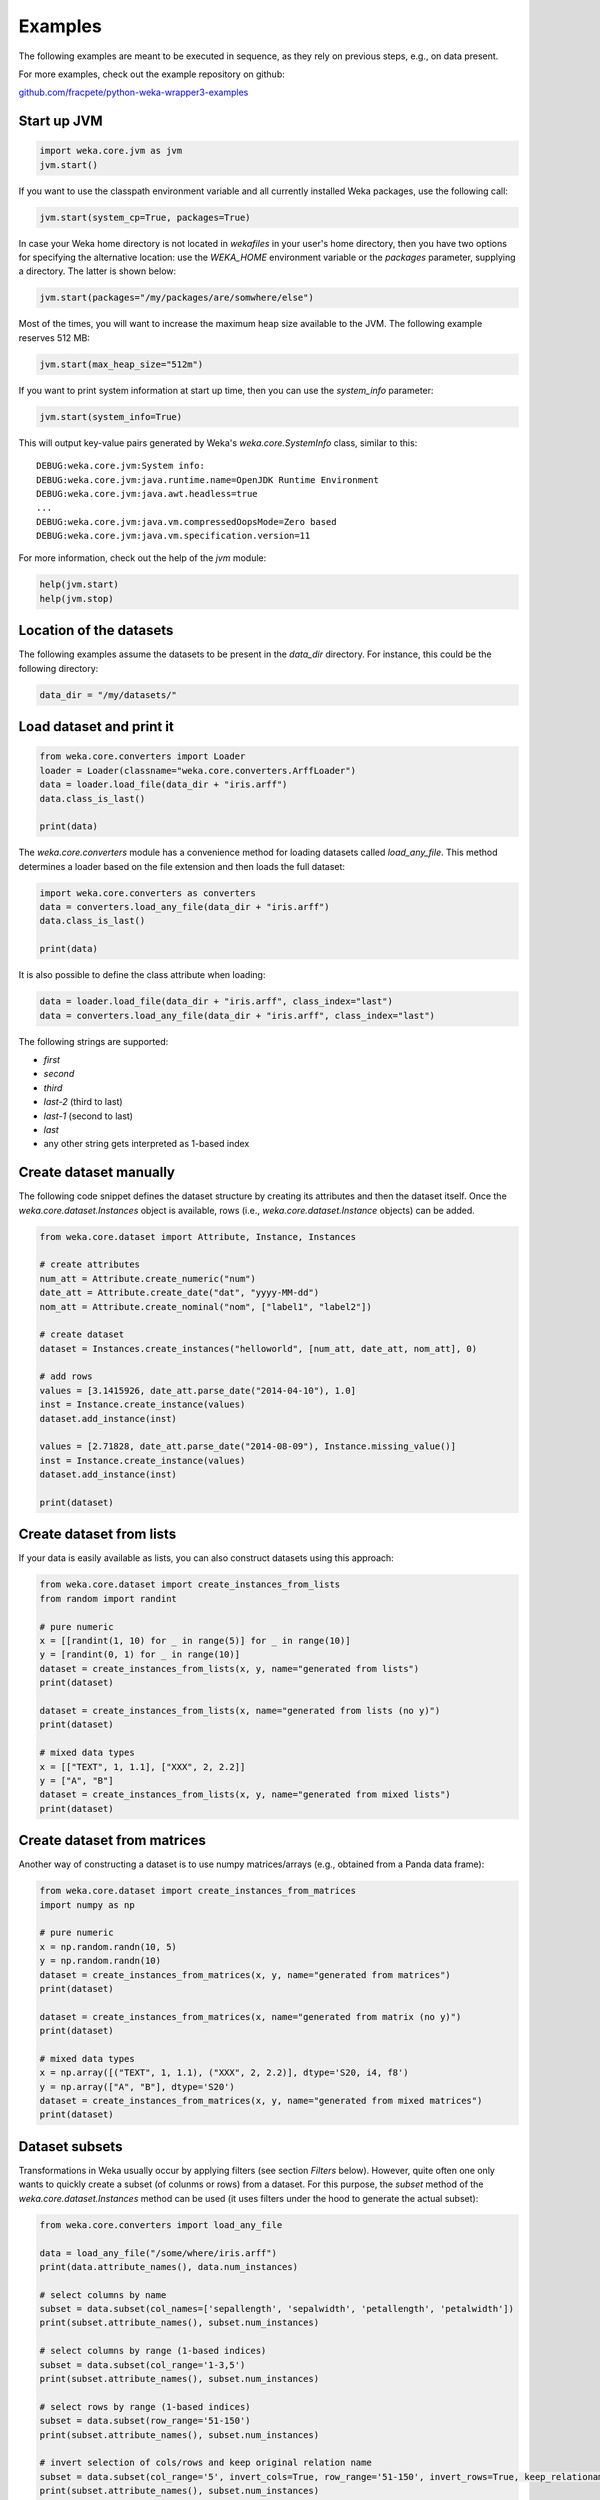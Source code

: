 Examples
========

The following examples are meant to be executed in sequence, as they rely on previous steps,
e.g., on data present.

For more examples, check out the example repository on github:

`github.com/fracpete/python-weka-wrapper3-examples <https://github.com/fracpete/python-weka-wrapper3-examples>`__


Start up JVM
------------

.. code-block:: python

   import weka.core.jvm as jvm
   jvm.start()

If you want to use the classpath environment variable and all currently installed Weka packages,
use the following call:

.. code-block:: python

   jvm.start(system_cp=True, packages=True)

In case your Weka home directory is not located in `wekafiles` in your user's home directory,
then you have two options for specifying the alternative location: use the `WEKA_HOME` environment
variable or the `packages` parameter, supplying a directory. The latter is shown below:

.. code-block:: python

   jvm.start(packages="/my/packages/are/somwhere/else")

Most of the times, you will want to increase the maximum heap size available to the JVM.
The following example reserves 512 MB:

.. code-block:: python

   jvm.start(max_heap_size="512m")

If you want to print system information at start up time, then you can use the `system_info`
parameter:

.. code-block:: python

   jvm.start(system_info=True)

This will output key-value pairs generated by Weka's `weka.core.SystemInfo` class,
similar to this::

   DEBUG:weka.core.jvm:System info:
   DEBUG:weka.core.jvm:java.runtime.name=OpenJDK Runtime Environment
   DEBUG:weka.core.jvm:java.awt.headless=true
   ...
   DEBUG:weka.core.jvm:java.vm.compressedOopsMode=Zero based
   DEBUG:weka.core.jvm:java.vm.specification.version=11

For more information, check out the help of the `jvm` module:

.. code-block:: python

   help(jvm.start)
   help(jvm.stop)


Location of the datasets
------------------------

The following examples assume the datasets to be present in the `data_dir` directory. For instance,
this could be the following directory:

.. code-block:: python

   data_dir = "/my/datasets/"


Load dataset and print it
-------------------------

.. code-block:: python

   from weka.core.converters import Loader
   loader = Loader(classname="weka.core.converters.ArffLoader")
   data = loader.load_file(data_dir + "iris.arff")
   data.class_is_last()

   print(data)

The `weka.core.converters` module has a convenience method for loading datasets
called `load_any_file`. This method determines a loader based on the file extension
and then loads the full dataset:

.. code-block:: python

   import weka.core.converters as converters
   data = converters.load_any_file(data_dir + "iris.arff")
   data.class_is_last()

   print(data)

It is also possible to define the class attribute when loading:

.. code-block:: python

   data = loader.load_file(data_dir + "iris.arff", class_index="last")
   data = converters.load_any_file(data_dir + "iris.arff", class_index="last")

The following strings are supported:

* `first`
* `second`
* `third`
* `last-2` (third to last)
* `last-1` (second to last)
* `last`
* any other string gets interpreted as 1-based index


Create dataset manually
-----------------------

The following code snippet defines the dataset structure by creating its attributes and then the
dataset itself. Once the `weka.core.dataset.Instances` object is available, rows (i.e., `weka.core.dataset.Instance`
objects) can be added.

.. code-block:: python

   from weka.core.dataset import Attribute, Instance, Instances

   # create attributes
   num_att = Attribute.create_numeric("num")
   date_att = Attribute.create_date("dat", "yyyy-MM-dd")
   nom_att = Attribute.create_nominal("nom", ["label1", "label2"])

   # create dataset
   dataset = Instances.create_instances("helloworld", [num_att, date_att, nom_att], 0)

   # add rows
   values = [3.1415926, date_att.parse_date("2014-04-10"), 1.0]
   inst = Instance.create_instance(values)
   dataset.add_instance(inst)

   values = [2.71828, date_att.parse_date("2014-08-09"), Instance.missing_value()]
   inst = Instance.create_instance(values)
   dataset.add_instance(inst)

   print(dataset)


Create dataset from lists
-------------------------

If your data is easily available as lists, you can also construct datasets using this approach:

.. code-block:: python

   from weka.core.dataset import create_instances_from_lists
   from random import randint

   # pure numeric
   x = [[randint(1, 10) for _ in range(5)] for _ in range(10)]
   y = [randint(0, 1) for _ in range(10)]
   dataset = create_instances_from_lists(x, y, name="generated from lists")
   print(dataset)

   dataset = create_instances_from_lists(x, name="generated from lists (no y)")
   print(dataset)

   # mixed data types
   x = [["TEXT", 1, 1.1], ["XXX", 2, 2.2]]
   y = ["A", "B"]
   dataset = create_instances_from_lists(x, y, name="generated from mixed lists")
   print(dataset)


Create dataset from matrices
----------------------------

Another way of constructing a dataset is to use numpy matrices/arrays (e.g., obtained from a Panda data frame):

.. code-block:: python

   from weka.core.dataset import create_instances_from_matrices
   import numpy as np

   # pure numeric
   x = np.random.randn(10, 5)
   y = np.random.randn(10)
   dataset = create_instances_from_matrices(x, y, name="generated from matrices")
   print(dataset)

   dataset = create_instances_from_matrices(x, name="generated from matrix (no y)")
   print(dataset)

   # mixed data types
   x = np.array([("TEXT", 1, 1.1), ("XXX", 2, 2.2)], dtype='S20, i4, f8')
   y = np.array(["A", "B"], dtype='S20')
   dataset = create_instances_from_matrices(x, y, name="generated from mixed matrices")
   print(dataset)


Dataset subsets
---------------

Transformations in Weka usually occur by applying filters (see section *Filters* below).
However, quite often one only wants to quickly create a subset (of colunms or rows) from a dataset.
For this purpose, the `subset` method of the `weka.core.dataset.Instances` method can be used
(it uses filters under the hood to generate the actual subset):

.. code-block:: python

   from weka.core.converters import load_any_file

   data = load_any_file("/some/where/iris.arff")
   print(data.attribute_names(), data.num_instances)

   # select columns by name
   subset = data.subset(col_names=['sepallength', 'sepalwidth', 'petallength', 'petalwidth'])
   print(subset.attribute_names(), subset.num_instances)

   # select columns by range (1-based indices)
   subset = data.subset(col_range='1-3,5')
   print(subset.attribute_names(), subset.num_instances)

   # select rows by range (1-based indices)
   subset = data.subset(row_range='51-150')
   print(subset.attribute_names(), subset.num_instances)

   # invert selection of cols/rows and keep original relation name
   subset = data.subset(col_range='5', invert_cols=True, row_range='51-150', invert_rows=True, keep_relationame=True)
   print(subset.attribute_names(), subset.num_instances)


Data generators
---------------

Artifical data can be generated using one of Weka's data generators, e.g., the
`Agrawal` classification generator:

.. code-block:: python

   from weka.datagenerators import DataGenerator
   generator = DataGenerator(classname="weka.datagenerators.classifiers.classification.Agrawal", options=["-B", "-P", "0.05"])
   DataGenerator.make_data(generator, ["-o", "/some/where/outputfile.arff"])

Or using the low-level API (outputting data to stdout):

.. code-block:: python

   generator = DataGenerator(classname="weka.datagenerators.classifiers.classification.Agrawal", options=["-n", "10", "-r", "agrawal"])
   generator.dataset_format = generator.define_data_format()
   print(generator.dataset_format)
   if generator.single_mode_flag:
       for i in range(generator.num_examples_act):
           print(generator.generate_example())
   else:
       print(generator.generate_examples())



Filters
-------

The `Filter` class from the `weka.filters` module allows you to filter datasets, e.g.,
removing the last attribute using the `Remove` filter:

.. code-block:: python

   data = loader.load_file(data_dir + "vote.arff")

   from weka.filters import Filter
   remove = Filter(classname="weka.filters.unsupervised.attribute.Remove", options=["-R", "last"])
   remove.inputformat(data)
   filtered = remove.filter(data)

   print(filtered)


Output help from underlying OptionHandler
-----------------------------------------

If the underlying Java class implements the ``weka.core.OptionHandler`` method, then
you can use the ``to_help()`` method to generate a string containing the ``globalInfo()``
and ``listOptions()`` information:

.. code-block:: python

   from weka.classifiers import Classifier
   cls = Classifier(classname="weka.classifiers.trees.J48")
   print(cls.to_help())


Option handling
---------------

Any class derived from ``OptionHandler`` (module ``weka.core.classes``) allows 
getting and setting of the options via the property ``options``. Depending on
the sub-class, you may also provide the options already when instantiating the
class. The following two examples instantiate a J48 classifier, one using
the ``options`` property and the other using the shortcut through the constructor:

.. code-block:: python

   from weka.classifiers import Classifier
   cls = Classifier(classname="weka.classifiers.trees.J48")
   cls.options = ["-C", "0.3"]

.. code-block:: python

   from weka.classifiers import Classifier
   cls = Classifier(classname="weka.classifiers.trees.J48", options=["-C", "0.3"])

You can use the ``options`` property also to retrieve the currently set options:

.. code-block:: python

   from weka.classifiers import Classifier
   cls = Classifier(classname="weka.classifiers.trees.J48", options=["-C", "0.3"])
   print(cls.options)

Using the `to_commandline()` method, you can return a single string that contains
classname and options, just like Weka's Explorer does when copying the setup to
the clipboard:

.. code-block:: python

   from weka.classifiers import Classifier
   cls = Classifier(classname="weka.classifiers.trees.J48", options=["-C", "0.3"])
   print(cls.to_commandline())

The `to_commandline(...)` method of the `weka.core.classes` module generates
the command-line string for any class that implements the `weka.core.OptionHandler`
Java interface under the hood (a lot of classes do!):

.. code-block:: python

   from weka.classifiers import Classifier
   from weka.core.classes import to_commandline
   cls = Classifier(classname="weka.classifiers.trees.J48", options=["-C", "0.3"])
   print(to_commandline(cls))

The reverse, generating an object from a command-line, is done via the
`from_commandline(...)` method:

.. code-block:: python

    cmdline = 'weka.classifiers.functions.SMO -K "weka.classifiers.functions.supportVector.NormalizedPolyKernel -E 3.0"'
    classifier = from_commandline(cmdline, classname="weka.classifiers.Classifier")


Build classifier on dataset, output predictions
-----------------------------------------------

.. code-block:: python

   from weka.classifiers import Classifier
   cls = Classifier(classname="weka.classifiers.trees.J48", options=["-C", "0.3"])
   cls.build_classifier(data)

   for index, inst in enumerate(data):
       pred = cls.classify_instance(inst)
       dist = cls.distribution_for_instance(inst)
       print(str(index+1) + ": label index=" + str(pred) + ", class distribution=" + str(dist))


Build classifier on dataset, print model and draw graph
-------------------------------------------------------

.. code-block:: python

   from weka.classifiers import Classifier
   cls = Classifier(classname="weka.classifiers.trees.J48", options=["-C", "0.3"])
   cls.build_classifier(data)

   print(cls)

   import weka.plot.graph as graph  # NB: pygraphviz and PIL are required
   graph.plot_dot_graph(cls.graph)


Build classifier incrementally with data and print model
--------------------------------------------------------

.. code-block:: python

   loader = Loader(classname="weka.core.converters.ArffLoader")
   iris_inc = loader.load_file(data_dir + "iris.arff", incremental=True)
   iris_inc.class_is_last()

   print(iris_inc)

   cls = Classifier(classname="weka.classifiers.bayes.NaiveBayesUpdateable")
   cls.build_classifier(iris_inc)
   for inst in loader:
       cls.update_classifier(inst)

   print(cls)


Cross-validate filtered classifier and print evaluation and display ROC
-----------------------------------------------------------------------

.. code-block:: python

   data = loader.load_file(data_dir + "diabetes.arff")
   data.class_is_last()

   from weka.filters import Filter
   remove = Filter(classname="weka.filters.unsupervised.attribute.Remove", options=["-R", "1-3"])

   cls = Classifier(classname="weka.classifiers.bayes.NaiveBayes")

   from weka.classifiers import FilteredClassifier
   fc = FilteredClassifier()
   fc.filter = remove
   fc.classifier = cls

   from weka.classifiers import Evaluation
   from weka.core.classes import Random
   evl = Evaluation(data)
   evl.crossvalidate_model(fc, data, 10, Random(1))

   print(evl.percent_correct)
   print(evl.summary())
   print(evl.class_details())

   import weka.plot.classifiers as plcls  # NB: matplotlib is required
   plcls.plot_roc(evl, class_index=[0, 1], wait=True)


Cross-validate regressor, display classifier errors and predictions
-------------------------------------------------------------------

.. code-block:: python

   from weka.classifiers import PredictionOutput, KernelClassifier, Kernel
   data = loader.load_file(data_dir + "bolts.arff")
   data.class_is_last()

   cls = KernelClassifier(classname="weka.classifiers.functions.SMOreg", options=["-N", "0"])
   kernel = Kernel(classname="weka.classifiers.functions.supportVector.RBFKernel", options=["-G", "0.1"])
   cls.kernel = kernel
   pout = PredictionOutput(classname="weka.classifiers.evaluation.output.prediction.PlainText")
   evl = Evaluation(data)
   evl.crossvalidate_model(cls, data, 10, Random(1), pout)

   print(evl.summary())
   print(pout.buffer_content())

   import weka.plot.classifiers as plcls  # NB: matplotlib is required
   plcls.plot_classifier_errors(evl.predictions, wait=True)


Parameter optimization - property names
---------------------------------------

Both, `GridSearch` and `MultiSearch`, use Java Bean property names (and paths consisting of these),
not command-line options in order to get/set the parameters under optimization.
Using the `list_property_names` method of the `weka.core.classes` module, you can list the
properties from a Java object:

.. code-block:: python

   from weka.core.classes import list_property_names
   cls = Classifier(classname= "weka.classifiers.trees.J48")
   for p in list_property_names(cls):
       print(p)


Parameter optimization - GridSearch
-----------------------------------

The following code optimizes the `C` property of `SMOreg` and the `gamma` property of its `RBFKernel`:

.. code-block:: python

   from weka.classifiers import GridSearch
   grid = GridSearch(options=["-sample-size", "100.0", "-traversal", "ROW-WISE", "-num-slots", "1", "-S", "1"])
   grid.evaluation = "CC"
   grid.y = {"property": "kernel.gamma", "min": -3.0, "max": 3.0, "step": 1.0, "base": 10.0, "expression": "pow(BASE,I)"}
   grid.x = {"property": "C", "min": -3.0, "max": 3.0, "step": 1.0, "base": 10.0, "expression": "pow(BASE,I)"}
   cls = Classifier(
       classname="weka.classifiers.functions.SMOreg",
       options=["-K", "weka.classifiers.functions.supportVector.RBFKernel"])
   grid.classifier = cls
   grid.build_classifier(train)
   print("Model:\n" + str(grid))
   print("\nBest setup:\n" + grid.best.to_commandline())

**NB:** The `gridSearch` package must be installed for this to work.


Parameter optimization - MultiSearch
------------------------------------

The following code optimizes the `C` property of `SMOreg` and the `gamma` property of its `RBFKernel`:

.. code-block:: python

   from weka.core.classes import ListParameter, MathParameter
   multi = MultiSearch(options=["-S", "1"])
   multi.evaluation = "CC"
   mparam = MathParameter()
   mparam.prop = "classifier.kernel.gamma"
   mparam.minimum = -3.0
   mparam.maximum = 3.0
   mparam.step = 1.0
   mparam.base = 10.0
   mparam.expression = "pow(BASE,I)"
   lparam = ListParameter()
   lparam.prop = "classifier.C"
   lparam.values = ["-2.0", "-1.0", "0.0", "1.0", "2.0"]
   multi.parameters = [mparam, lparam]
   cls = Classifier(
       classname="weka.classifiers.functions.SMOreg",
       options=["-K", "weka.classifiers.functions.supportVector.RBFKernel"])
   multi.classifier = cls
   multi.build_classifier(train)
   print("Model:\n" + str(multi))
   print("\nBest setup:\n" + multi.best.to_commandline())

**NB:** The `multisearch-weka-package <https://github.com/fracpete/multisearch-weka-package>`_ package must
be installed for this to work.


Clustering
----------

In the following is an example on how to build a `SimpleKMeans` (with 3 clusters)
using a previously loaded dataset without a class attribute:

.. code-block:: python

   data = loader.load_file(data_dir + "vote.arff")
   data.delete_last_attribute()

   from weka.clusterers import Clusterer
   clusterer = Clusterer(classname="weka.clusterers.SimpleKMeans", options=["-N", "3"])
   clusterer.build_clusterer(data)

   print(clusterer)

Once a clusterer is built, it can be used to cluster Instance objects:

.. code-block:: python

   # cluster the data
   for inst in data:
       cl = clusterer.cluster_instance(inst)  # 0-based cluster index
       dist = clusterer.distribution_for_instance(inst)   # cluster membership distribution
       print("cluster=" + str(cl) + ", distribution=" + str(dist))


Associations
------------

Associators, like `Apriori`, can be built and output like this:

.. code-block:: python

   data = loader.load_file(data_dir + "vote.arff")
   data.class_is_last()

   from weka.associations import Associator
   associator = Associator(classname="weka.associations.Apriori", options=["-N", "9", "-I"])
   associator.build_associations(data)

   print(associator)


Attribute selection
-------------------

You can perform attribute selection using, e.g., `BestFirst` as search algorithm and
`CfsSubsetEval` as evaluator as follows:

.. code-block:: python

   data = loader.load_file(data_dir + "vote.arff")
   data.class_is_last()

   from weka.attribute_selection import ASSearch, ASEvaluation, AttributeSelection
   search = ASSearch(classname="weka.attributeSelection.BestFirst", options=["-D", "1", "-N", "5"])
   evaluator = ASEvaluation(classname="weka.attributeSelection.CfsSubsetEval", options=["-P", "1", "-E", "1"])
   attsel = AttributeSelection()
   attsel.search(search)
   attsel.evaluator(evaluator)
   attsel.select_attributes(data)

   print("# attributes: " + str(attsel.number_attributes_selected))
   print("attributes: " + str(attsel.selected_attributes))
   print("result string:\n" + attsel.results_string)

Attribute selection is also available through meta-schemes:

* classifier: `weka.classifiers.AttributeSelectedClassifier`
* filter: `weka.filters.AttributeSelection`


Timeseries
----------

With the `timeseriesForecasting` package installed and the JVM started with package support, you can perform
timeseries forecasting:

.. code-block:: python

   airline_data = loader.load_file(data_dir + "airline.arff")
   airline_train, airline_test = airline_data.train_test_split(90.0)

   # configure and build
   from weka.timeseries import WekaForecaster
   from weka.classifiers import Classifier
   forecaster = WekaForecaster()
   forecaster.fields_to_forecast = ["passenger_numbers"]
   forecaster.base_forecaster = Classifier(classname="weka.classifiers.functions.LinearRegression")
   forecaster.fields_to_forecast = "passenger_numbers"
   forecaster.build_forecaster(airline_train)

   # prime
   from weka.core.dataset import Instances
   num_prime_instances = 12
   airline_prime = Instances.copy_instances(airline_train, airline_train.num_instances - num_prime_instances, num_prime_instances)
   forecaster.prime_forecaster(airline_prime)

   # forecast
   num_future_forecasts = airline_test.num_instances
   preds = forecaster.forecast(num_future_forecasts)
   print("Actual,Predicted,Error")
   for i in range(num_future_forecasts):
       actual = airline_test.get_instance(i).get_value(0)
       predicted = preds[i][0].predicted
       error = actual - predicted
       print("%f,%f,%f" % (actual, predicted, error))


Serialization
-------------

You can easily serialize and de-serialize as well.

Here we just save a trained classifier to a file, load it again from disk and output the model:

.. code-block:: python

   from weka.classifiers import Classifier
   classifier = ...  # previously built classifier
   classifier.serialize("/some/where/out.model")
   ...
   classifier2, _ = Classifier.deserialize("/some/where/out.model")
   print(classifier2)

Weka usually saves the header of the dataset that was used for training as well (e.g., in order to determine
whether test data is compatible). This is done as follows:

.. code-block:: python

   from weka.classifiers import Classifier
   classifier = ...  # previously built Classifier
   data = ... # previously loaded/generated Instances
   classifier.serialize("/some/where/out.model", header=data)
   ...
   classifier2, data2 = Classifier.deserialize("/some/where/out.model")
   print(classifier2)
   print(data2)

Clusterers and filters offer the `serialize` and `deserialize` methods as well. For all other
serialization/deserialiation tasks, use the methods offered by the `weka.core.classes` module:

* `serialization_write(file, object)`
* `serialization_write_all(file, [obj1, obj2, ...])`
* `serialization_read(file)`
* `serialization_read_all(file)`


Experiments
-----------

Experiments, like they are run in Weka's Experimenter, can be configured and executed as well.

Here is an example for performing a cross-validated classification experiment:

.. code-block:: python

   datasets = [
       data_dir + "iris.arff",
       data_dir + "vote.arff",
       data_dir + "anneal.arff"
   ]
   classifiers = [
       Classifier(classname="weka.classifiers.rules.ZeroR"),
       Classifier(classname="weka.classifiers.trees.J48"),
       Classifier(classname="weka.classifiers.trees.REPTree"),
   ]
   result = "exp.arff"
   from weka.experiments import SimpleCrossValidationExperiment
   exp = SimpleCrossValidationExperiment(
       classification=True,
       runs=10,
       folds=10,
       datasets=datasets,
       classifiers=classifiers,
       result=result)
   exp.setup()
   exp.run()

   import weka.core.converters
   loader = weka.core.converters.loader_for_file(result)
   data = loader.load_file(result)
   from weka.experiments import Tester, ResultMatrix
   matrix = ResultMatrix(classname="weka.experiment.ResultMatrixPlainText")
   tester = Tester(classname="weka.experiment.PairedCorrectedTTester")
   tester.resultmatrix = matrix
   comparison_col = data.attribute_by_name("Percent_correct").index
   tester.instances = data

   print(tester.header(comparison_col))
   print(tester.multi_resultset_full(0, comparison_col))
   print(tester.multi_resultset_full(1, comparison_col))


And a setup for performing regression experiments on random splits on the datasets:

.. code-block:: python

   from weka.experiments import SimpleCrossValidationExperiment, SimpleRandomSplitExperiment, Tester, ResultMatrix
   from weka.classifiers import Classifier
   import weka.core.converters as converters
   # configure experiment
   datasets = [data_dir + "bolts.arff", data_dir + "bodyfat.arff"]
   classifiers = [Classifier(classname="weka.classifiers.rules.ZeroR"), Classifier(classname="weka.classifiers.functions.LinearRegression")]
   outfile = "results-rs.arff"   # store results for later analysis
   exp = SimpleRandomSplitExperiment(
       classification=False,
       runs=10,
       percentage=66.6,
       preserve_order=False,
       datasets=datasets,
       classifiers=classifiers,
       result=outfile)
   exp.setup()
   exp.run()
   # evaluate previous run
   loader = converters.loader_for_file(outfile)
   data   = loader.load_file(outfile)
   matrix = ResultMatrix(classname="weka.experiment.ResultMatrixPlainText")
   tester = Tester(classname="weka.experiment.PairedCorrectedTTester")
   tester.resultmatrix = matrix
   comparison_col = data.attribute_by_name("Correlation_coefficient").index
   tester.instances = data
   print(tester.header(comparison_col))
   print(tester.multi_resultset_full(0, comparison_col))


Partial classnames
------------------

All classes derived from `weka.core.classes.JavaObject` like `Classifier`, `Filter`, etc.,
allow the use of partial classnames. So instead of instantiating a classifier like this:

.. code-block:: python

   cls = Classifier(classname="weka.classifiers.trees.J48", options=["-C", "0.3"])

You can instantiate it with a shortened classname (must start with a `.`):

.. code-block:: python

   cls = Classifier(classname=".J48", options=["-C", "0.3"])

**NB:** This will fail with an exception if there are no or multiple matches.
For instance, the following will result in an error, as there are two `Discretize`
filters, supervised and unsupervised:

.. code-block:: python

   cls = Filter(classname=".Discretize")

.. code-block:: bash

   Exception: Found multiple matches for '.Discretize':
   weka.filters.supervised.attribute.Discretize
   weka.filters.unsupervised.attribute.Discretize


Packages
--------

The following examples show how to list, install and uninstall an *official* package:

.. code-block:: python

   import weka.core.packages as packages
   items = packages.all_packages()
   for item in items:
       if item.name == "CLOPE":
           print(item.name + " " + item.url)

   packages.install_package("CLOPE")
   items = packages.installed_packages()
   for item in items:
       print(item.name + " " + item.url)

   packages.uninstall_package("CLOPE")
   items = packages.installed_packages()
   for item in items:
       print(item.name + " " + item.url)

You can also install *unofficial* packages. The following example installs a previously downloaded zip file:

.. code-block:: python

   import weka.core.packages as packages
   packages.install_package("/some/where/funky-package-1.0.0.zip")

And here installing it directly from a URL:

.. code-block:: python

   import weka.core.packages as packages
   packages.install_package("http://some.server.com/funky-package-1.0.0.zip")

You can include automatic installation of packages in your scripts:

.. code-block:: python

   import sys
   import weka.core.jvm as jvm
   from weka.core.packages import install_missing_package, install_missing_packages, LATEST

   # installs a single package (if missing) and exits if installation occurred (outputs messages in console)
   install_missing_package("CLOPE", stop_jvm_and_exit=True)

   # installs any missing package, outputs messages in console, but restarting JVM is left to script
   success, exit_required = install_missing_packages([("CLOPE", LATEST), ("gridSearch", LATEST), ("multisearch", LATEST)])
   if exit_required:
       jvm.stop()
       sys.exit(0)


You can also output suggested Weka packages for partial class/package names or exact class names (default is partial
string matching):

.. code-block:: python

   # suggest package for classifier 'RBFClassifier'
   search = "RBFClassifier"
   suggestions = packages.suggest_package(search)
   print("suggested packages for " + search + ":", suggestions)

   # suggest package for package '.ft.'
   search = ".ft."
   suggestions = packages.suggest_package(search)
   print("suggested packages for " + search + ":", suggestions)

   # suggest package for classifier 'weka.classifiers.trees.J48graft'
   search = "weka.classifiers.trees.J48graft"
   suggestions = packages.suggest_package(search, exact=True)
   print("suggested packages for " + search + ":", suggestions)


Stop JVM
--------

.. code-block:: python

   jvm.stop()


Database access
---------------

Thanks to JDBC (Java Database Connectivity) it is very easy to connect to SQL databases and load data
as an Instances object. However, since we rely on 3rd-party libraries to achieve this, we need to
specify the database JDBC driver jar when we are starting up the JVM. For instance, adding a MySQL
driver called `mysql-connector-java-X.Y.Z-bin.jar`:

.. code-block:: python

   jvm.start(class_path=["/some/where/mysql-connector-java-X.Y.Z-bin.jar"])

Assuming the following parameters:

 * database host is `dbserver`
 * database is called `mydb`
 * database user is `me`
 * database password is `verysecret`

We can use the following code to select all the data from table `lotsadata`.

.. code-block:: python

   from weka.core.database import InstanceQuery
   iquery = InstanceQuery()
   iquery.db_url = "jdbc:mysql://dbserver:3306/mydb"
   iquery.user = "me"
   iquery.password = "verysecret"
   iquery.query = "select * from lotsadata"
   data = iquery.retrieve_instances()
